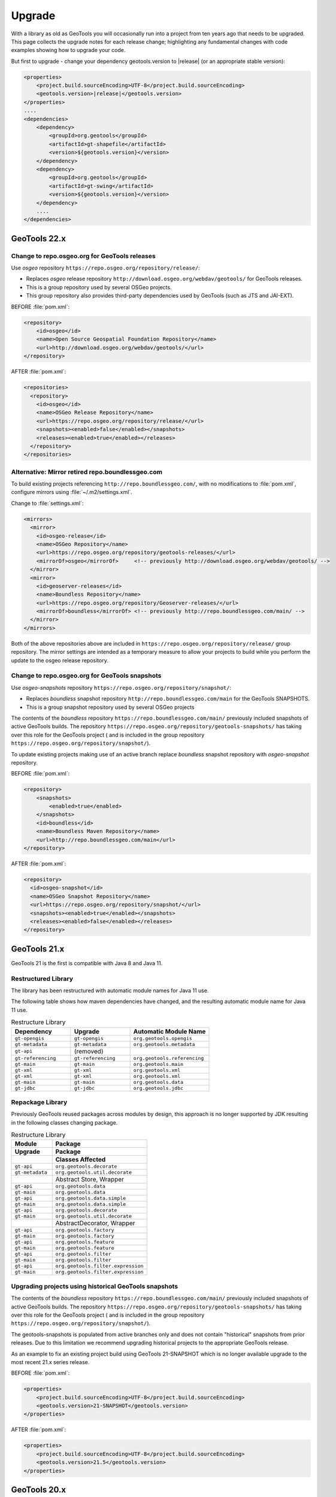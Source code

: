 Upgrade
=======

With a library as old as GeoTools you will occasionally run into a project from ten years ago that
needs to be upgraded. This page collects the upgrade notes for each release change; highlighting any
fundamental changes with code examples showing how to upgrade your code.

But first to upgrade - change your dependency geotools.version to |release| (or an appropriate stable version):

.. code-block:: xml

    <properties>
        <project.build.sourceEncoding>UTF-8</project.build.sourceEncoding>
        <geotools.version>|release|</geotools.version>
    </properties>
    ....
    <dependencies>
        <dependency>
            <groupId>org.geotools</groupId>
            <artifactId>gt-shapefile</artifactId>
            <version>${geotools.version}</version>
        </dependency>
        <dependency>
            <groupId>org.geotools</groupId>
            <artifactId>gt-swing</artifactId>
            <version>${geotools.version}</version>
        </dependency>
        ....
    </dependencies>

GeoTools 22.x
-------------

Change to repo.osgeo.org for GeoTools releases
^^^^^^^^^^^^^^^^^^^^^^^^^^^^^^^^^^^^^^^^^^^^^^

Use *osgeo* repository ``https://repo.osgeo.org/repository/release/``:

* Replaces *osgeo* release repository ``http://download.osgeo.org/webdav/geotools/`` for GeoTools releases.
* This is a group repository used by several OSGeo projects.
* This group repository also provides third-party dependencies used by GeoTools (such as JTS and JAI-EXT).

BEFORE :file:`pom.xml`:

.. code-block:: xml

   <repository>
       <id>osgeo</id>
       <name>Open Source Geospatial Foundation Repository</name>
       <url>http://download.osgeo.org/webdav/geotools/</url>
   </repository>
   
AFTER :file:`pom.xml`:

.. code-block:: xml

   <repositories>
     <repository>
       <id>osgeo</id>
       <name>OSGeo Release Repository</name>
       <url>https://repo.osgeo.org/repository/release/</url>
       <snapshots><enabled>false</enabled></snapshots>
       <releases><enabled>true</enabled></releases>
     </repository>
   </repositories>

Alternative: Mirror retired repo.boundlessgeo.com
^^^^^^^^^^^^^^^^^^^^^^^^^^^^^^^^^^^^^^^^^^^^^^^^^

To build existing projects referencing ``http://repo.boundlessgeo.com/``, with no modifications to :file:`pom.xml`, configure mirrors using :file:`~/.m2/settings.xml`.

Change to :file:`settings.xml`:

.. code-block:: xml

   <mirrors>
     <mirror>
       <id>osgeo-release</id>
       <name>OSGeo Repository</name>
       <url>https://repo.osgeo.org/repository/geotools-releases/</url>
       <mirrorOf>osgeo</mirrorOf>     <!-- previously http://download.osgeo.org/webdav/geotools/ -->
     </mirror>
     <mirror>
       <id>geoserver-releases</id>
       <name>Boundless Repository</name>
       <url>https://repo.osgeo.org/repository/Geoserver-releases/</url>
       <mirrorOf>boundless</mirrorOf> <!-- previously http://repo.boundlessgeo.com/main/ -->
     </mirror>
   </mirrors>

Both of the above repositories above are included in ``https://repo.osgeo.org/repository/release/`` group repository. The mirror settings are intended as a temporary measure to allow your projects to build while you perform the update to the osgeo release repository.

Change to repo.osgeo.org for GeoTools snapshots
^^^^^^^^^^^^^^^^^^^^^^^^^^^^^^^^^^^^^^^^^^^^^^^

Use *osgeo-snapshots* repository ``https://repo.osgeo.org/repository/snapshot/``:

* Replaces *boundless* snapshot repository ``http://repo.boundlessgeo.com/main`` for the GeoTools SNAPSHOTS.
* This is a group snapshot repository used by several OSGeo projects

The contents of the *boundless* repository ``https://repo.boundlessgeo.com/main/`` previously included snapshots of active GeoTools builds. The repository ``https://repo.osgeo.org/repository/geotools-snapshots/`` has taking over this role for the GeoTools project ( and is included in the group repository ``https://repo.osgeo.org/repository/snapshot/``).

To update existing projects making use of an active branch replace *boundless* snapshot repository with *osgeo-snapshot* repository.

BEFORE :file:`pom.xml`:

.. code-block:: xml

   <repository>
       <snapshots>
           <enabled>true</enabled>
       </snapshots>
       <id>boundless</id>
       <name>Boundless Maven Repository</name>
       <url>http://repo.boundlessgeo.com/main</url>
   </repository>

AFTER :file:`pom.xml`:

.. code-block:: xml

   <repository>
     <id>osgeo-snapshot</id>
     <name>OSGeo Snapshot Repository</name>
     <url>https://repo.osgeo.org/repository/snapshot/</url>
     <snapshots><enabled>true</enabled></snapshots>
     <releases><enabled>false</enabled></releases>
   </repository>

GeoTools 21.x
-------------

GeoTools 21 is the first is compatible with Java 8 and Java 11.

Restructured Library
^^^^^^^^^^^^^^^^^^^^

The library has been restructured with automatic module names for Java 11 use.

The following table shows how maven dependencies have changed, and the resulting automatic module name for Java 11 use.

.. list-table:: Restructure Library
   :widths: 30, 30, 40
   :header-rows: 1
   
   * - Dependency
     - Upgrade
     - Automatic Module Name
   * - ``gt-opengis``
     - ``gt-opengis``
     - ``org.geotools.opengis``
   * - ``gt-metadata``
     - ``gt-metadata``
     - ``org.geotools.metadata``
   * - ``gt-api``
     - (removed)
     - 
   * - ``gt-referencing``
     - ``gt-referencing``
     - ``org.geotools.referencing``
   * - ``gt-main``
     - ``gt-main``
     - ``org.geotools.main``
   * - ``gt-xml``
     - ``gt-xml``
     - ``org.geotools.xml``
   * - ``gt-xml``
     - ``gt-xml``
     - ``org.geotools.xml``
   * - ``gt-main``
     - ``gt-main``
     - ``org.geotools.data``
   * - ``gt-jdbc``
     - ``gt-jdbc``
     - ``org.geotools.jdbc``

Repackage Library
^^^^^^^^^^^^^^^^^

Previously GeoTools reused packages across modules by design, this approach is no longer supported by JDK resulting in the following classes changing package.

.. list-table:: Restructure Library
   :widths: 30, 70
   :header-rows: 3
   
   * - Module
     - Package
   * - Upgrade
     - Package
   * - 
     - Classes Affected
   * - ``gt-api``
     - ``org.geotools.decorate``
   * - ``gt-metadata``
     - ``org.geotools.util.decorate``
   * - 
     - Abstract Store, Wrapper
   * - ``gt-api``
     - ``org.geotools.data``
   * - ``gt-main``
     - ``org.geotools.data``
   * - ``gt-api``
     - ``org.geotools.data.simple``
   * - ``gt-main``
     - ``org.geotools.data.simple``
   * - ``gt-api``
     - ``org.geotools.decorate``
   * - ``gt-main``
     - ``org.geotools.util.decorate``
   * - 
     - AbstractDecorator, Wrapper
   * - ``gt-api``
     - ``org.geotools.factory``
   * - ``gt-main``
     - ``org.geotools.factory``
   * - ``gt-api``
     - ``org.geotools.feature``
   * - ``gt-main``
     - ``org.geotools.feature``
   * - ``gt-api``
     - ``org.geotools.filter``
   * - ``gt-main``
     - ``org.geotools.filter``
   * - ``gt-api``
     - ``org.geotools.filter.expression``
   * - ``gt-main``
     - ``org.geotools.filter.expression``

Upgrading projects using historical GeoTools snapshots
^^^^^^^^^^^^^^^^^^^^^^^^^^^^^^^^^^^^^^^^^^^^^^^^^^^^^^

The contents of the *boundless* repository ``https://repo.boundlessgeo.com/main/`` previously included snapshots of active GeoTools builds. The repository ``https://repo.osgeo.org/repository/geotools-snapshots/`` has taking over this role for the GeoTools project ( and is included in the group repository ``https://repo.osgeo.org/repository/snapshot/``).

The geotools-snapshots is populated from active branches only and does not contain "historical" snapshots from prior releases.  Due to this limitation we recommend upgrading historical projects to the appropriate GeoTools release.

As an example to fix an existing project build using GeoTools 21-SNAPSHOT which is no longer available upgrade to the most recent 21.x series release.

BEFORE :file:`pom.xml`:

.. code-block:: xml

   <properties>
       <project.build.sourceEncoding>UTF-8</project.build.sourceEncoding>
       <geotools.version>21-SNAPSHOT</geotools.version>
   </properties>
   
AFTER :file:`pom.xml`:

.. code-block:: xml

   <properties>
       <project.build.sourceEncoding>UTF-8</project.build.sourceEncoding>
       <geotools.version>21.5</geotools.version>
   </properties>

GeoTools 20.x
-------------

GeoTools 20 requires Java 8.

Upgrade to JTS-1.16
^^^^^^^^^^^^^^^^^^^

The transitive dependency will correctly bring in the required jars::

     <dependency>
        <groupId>org.locationtech.jts</groupId>
        <artifactId>jts-core</artifactId>
        <version>${jts.version}</version>
     </dependency>

**Package change to org.locationtech.jts**

This release changes the package names from ``com.vividsolutions.jts`` to ``org.locationtech.jts``. To update your own code follow the `JTS Upgrade Guide <https://github.com/locationtech/jts/blob/master/MIGRATION.md>`__ instructions.

Using the command line to update your own ``pom.xml`` files::

   git grep -l com.vividsolutions | grep pom.xml | xargs sed -i "s/com.vividsolutions/org.locationtech.jts/g"
   
And codebase::

   git grep -l com.vividsolutions | xargs sed -i "s/com.vividsolutions/org.locationtech/"

**Use of copy rather than clone**

If you are in the habit of using ``clone`` to duplicate JTS objects (such as Geometry and Coordinate) you will find the ``clone`` method has been deprecated, and a ``copy`` method introduced to explicitly perform a deep copy::
    
    Geometry duplicate = geom.copy();

Migrate to JSR-363 Units
^^^^^^^^^^^^^^^^^^^^^^^^

This releases upgrades from the unofficial JSR-275 units library to the official JSR-363 units API.

Maven transitive dependency will correctly bring in the required jars::
   
    <dependency>
       <groupId>systems.uom</groupId>
       <artifactId>systems-common-java8</artifactId>
       <version>0.7.2</version>
    </dependency>

Package names have changed, resulting in some common search and replaces when upgrading:
  
* Search ``javax.measure.unit.Unit`` replace ``javax.measure.Unit``
* Search ``ConversionException`` replace  ``IncommensurableException``
  
  This is a checked exception, in areas of the GeoTools library where this was found we now return an ``IllegalArgument`` exception.
  
* Search ``converter == UnitConverter.IDENTITY`` replace ``converter.isIdentity()``
* Search ``javax.measure.unit.NonSI`` replace ``import si.uom.NonSI``
* Search ``javax.measure.unit.SI`` replace ``import si.uom.SI``
* Search ``SI.METER`` replace ``SI.METRE``
* Search ``javax.measure.converter.UnitConverter`` replace ``javax.measure.UnitConverter``
* Search ``javax.measure.unit.UnitFormat`` replace ``import javax.measure.format.UnitFormat``
* Search ``Unit.ONE`` replace ``AbstractUnit.ONE``
* Search ``Dimensionless.UNIT`` replace ``AbstractUnit.ONE``
* Search ``Unit.valueOf(unitString)`` replace ``Units.parseUnit(unitString)``
  
**Getting Unit instances**

If you know the unit to use at compile time, use one of the Unit instances defined as static variables in ``org.geotools.measure.Units``, ``si.uom.SI``, ``si.uom.NonSI`` or ``systems.uom.common.USCustomary``.

If you need to define new Units at runtime, it is important to immediately try to convert the new unit to one of the existing instances using ``Units.autocorrect`` method. Autocorrect applies some tolerance to locate an equivalent Unit. Skipping autocorrect will produce unexpected results and errors due to small differences in units definition.

.. code-block:: java

   // the result should be NonSI.DEGREE_ANGLE:
   Unit<?> deg = Units.autoCorrect(SI.RADIAN.multiply(0.0174532925199433));
   Unit<?> halfMetre = SI.METRE.divide(2);

.. code-block:: java

   // the result should be SI.METRE
   Unit<?> unit = Units.autocorrect(halfMetre.multiply(4).divide(2));
   
.. code-block:: java
   
   public <T extends Quantity<T>> Unit<T> deriveUnit(Unit<T>  baseUnit, double factor) {
      return Units.autocorrect(baseUnit.multiply(factor);)
   }

**Use a specific Quantity whenever possible**

This allows for type-safety checks at compile time:

.. code-block:: java

   Unit<Length> halfMetre = SI.METRE.divide(2);
   Unit<Length> stupidUnit = Units.autocorrect(halfMetre.multiply(4).divide(2));
     
**Formatting units**

Use ``org.geotools.measure.Units.toName(unit)`` to get the unit name (or unit label if name is not defined).

.. code-block:: java

   Unit<?> unit = ...
   System.out.println(Units.toName(unit)):

Use ``org.geotools.measure.Units.getDefaultFormat().format()`` to get the unit label (ignoring the name).

.. code-block:: java

   // prints "Litre"
   System.out.println(Units.toName(SI.LITRE))
   // prints "l"
   System.out.println(Units.getDefaultFormat().format(SI.LITRE))

.. code-block:: java

   // Most units don't define a name, so it does not make a difference
   // prints "m"
   System.out.println(Units.toName(SI.METRE))
   // prints "m"
   System.out.println(Units.getDefaultFormat().format(SI.METRE))
  
**Converting units**

If the unit ``Quantity`` type is known, use the type-safe ``getConverterTo()`` method:

.. code-block:: java

   Unit<Angle> unit = ...
   UnitConverter converter = unit.getConverterTo(SI.RADIAN);
   double convertedQuantity = converter.convert(3.1415);

If the ``Quantity`` type is undefined, use the convenience method ``org.geotools.measure.Units.getConverterToAny()``. Note that this method throws an ``IllegalArgumentException`` if units can't be converted:

.. code-block:: java

   Unit<?> unit = ...
   UnitConverter converter = Units.getConverterToAny(unit, SI.RADIAN);
   double convertedQuantity = converter.convert(3.1415);

**Using units**

If previously you made use of the Units in your code, to help with unit
conversion or simply to keep the units straight. You might have code like:

.. code-block:: java 

  Measure<Double, Length> dist = Measure.valueOf(distance, SI.METER);
  System.out.println(dist.doubleValue(SI.KILOMETER) + " Km");
  System.out.println(dist.doubleValue(NonSI.MILE) + " miles");

You will find it no longer compiles. It should be converted to use the ``Quantity`` classes.

.. code-block:: java

    import javax.measure.Quantity;
    import javax.measure.quantity.Length;
    import si.uom.SI;
    import systems.uom.common.USCustomary;

    import tec.uom.se.quantity.Quantities;
    import tec.uom.se.unit.MetricPrefix;

    Quantity<Length> dist = Quantities.getQuantity(distance, SI.METRE);
    System.out.println(dist.to(MetricPrefix.KILO(SI.METRE)).getValue() + " Km");
    System.out.println(dist.to(USCustomary.MILE) + " miles");

GeoTools 19.x
-------------

GeoTools is built and tested with Java 8 at this time, to use this library in a Java 9 or Java 10 environment additional JVM runtime arguments are required::

    --add-modules=java.xml.bind --add-modules=java.activation -XX:+IgnoreUnrecognizedVMOptions

These settings turn on several JRE modules that have been disabled by default in Java 9 onward.

GeoTools 15.x
-------------

GeoTools 15.x requires Java 8::

    <build>
        <plugins>
            <plugin>
                <inherited>true</inherited>
                <groupId>org.apache.maven.plugins</groupId>
                <artifactId>maven-compiler-plugin</artifactId>
                <configuration>
                    <source>1.8</source>
                    <target>1.8</target>
                </configuration>
            </plugin>
        </plugins>
    </build>

GeoTools 14.x
-------------
From 14.x version, the `JAI-EXT Project <https://github.com/geosolutions-it/jai-ext>`_ has been integrated in GeoTools. This project provides a high scalable Java API for image processing with support for ``NoData`` and ``ROI``. 
This integration provides also the removal of the following classes, since they are now inside JAI-EXT:

* ``ColorIndexer`` from *gt-coverage* module;
* ``GTCrop`` from *gt-coverage* module;
* ``GenericPiecewise`` from *gt-render* module;
* ``RasterClassifier`` from *gt-render* module;
* ``ArtifactsFilter`` from *gt-imagemosaic* module.

Users may now decide to choose between JAI and JAI-EXT operations by simply using the ``JAIExt`` class containing utility methods for handling JAI/JAI-EXT registration.

A more detailed tutorial on how to use JAI-EXT may be found at the following :ref:`JAI-EXT Tutorial Page<jaiext>`.

``TextSymbolizer`` provides direct access to the device independent Font list, removing deprecated array access methods. This change restores SLD 1.0 multi-lingual behavior allowing several face/size combinations to be used during labeling.

BEFORE::

  textSymbolizer.addFont(font);
  Font[] array = textSymbolizer.getFonts();
  for(int i=0; i<array.length; i++){
      Font f = textSymbolizer.getFonts()[i];
      ...
   }
  
AFTER::
 
  textSymbolizer.fonts().add(font);
  for(Font f : textSymbolizer.fonts()){
     ...
  }

``Transaction`` is now ``Closable`` for use with try-with-resource syntax::

   try (Transaction t = new DefaultTransaction()){
        store.setTransaction( t );
        store.addFeatures( newFeatures );
        t.commit();
   }

``ShapefileDataStore`` representing shapefiles without any data, now return empty bounds on ``getBounds()`` instead of the bounds inside the shapefile header (mostly [0:0,0:0]). So ``bounds.isEmpty()`` and ``bounds.isNull()`` will return true for empty shapefiles.

GeoTools 13.0
-------------
As of GeoTools 13.0, the ``CoverageViewType`` classes have been removed. The ``AbstractDataStore`` class is also now deprecated. Extensive work has been done to bring in ``ContentDataStore`` as its replacement.

There is a `ContentDataStore Tutorial <http://docs.geotools.org/latest/userguide/tutorial/datastore/index.html>`_ to help with migration from ``AbstractDataStore``.

Many readers and iterators are now ``Closable`` for use with try-with-resource syntax::

   try( SimpleFeatureIterator features = source.getFeatures( filter ) ){
       while( features.hasNext() ){
          SimpleFeature feature = features.next();
          ...
       }
   }

GeoTools 12.0
-------------
GeoTools now requires `Java 7 <http://docs.geotools.org/latest/userguide/build/install/jdk.html>`_ and this is the first release tested with OpenJDK! Please ensure you are using JDK 1.7 or newer for GeoTools 12. Both Oracle Java 7 and OpenJDK 7 are supported, tested, release targets.

Filter interfaces have been simplified. The GeoTools interfaces have been deprecated since GeoTools 2.3, and finally they have been removed. All filter interfaces now use the GeoAPI Filter.

GeoTools 11.0
-------------
Only new features were added in GeoTools 11.0.

GeoTools 10.0
-------------

.. sidebar:: Wiki

   * `GeoTools 10.0 <https://github.com/geotools/geotools/wiki/10.x>`_

   For background details on any API changes review the change proposals above.

GeoTools 10 add significant improvements in the coverage reading API.
For those migrating the first visible benefit is that referring to a generic grid coverage reader does not require anymore to use ``AbstractGridCoverage2DReader`` (an abstract class) but to the new ``GridCoverage2DReader`` interface. The old usage is still supported though, as most readers are still extending the same base class, but the usage of the interface allows for reader wrappers.

BEFORE::

  AbstractGridCoverage2DReader reader = format.getReader(source);
  
AFTER::
 
  GridCoverage2DReader reader = format.getReader(source);

GeoTools 9.0
------------

.. sidebar:: Wiki

   * `GeoTools 9.0 <https://github.com/geotools/geotools/wiki/9.x>`_

   For background details on any API changes review the change proposals above.

GeoTools 9 has resolved a long standing conflict between ``FeatureCollection`` acting as a "result" set capable of
streaming large data sets vs. acting as a familiar Java Collection. The Java 5 "for each" syntax prevents
the safe use of Iterator (as we cannot ensure it will be closed). As a result ``FeatureCollection`` no longer
can extend java Collection and is acting as a pure "result set" with streaming access provided by ``FeatureIterator``.

ReferencedEnvelope and CRS
^^^^^^^^^^^^^^^^^^^^^^^^^^

``ReferencedEnvelope`` has in the past only supported 2D extents, we have introduced the subclass ``ReferencedEnvelope3D``
to support ``CoordinateReferenceSystems`` with three dimensions.

There is now a new factory method to safely construct the appropriate implementation for a provided ``CoordinateReferenceSystem``
as shown below.

BEFORE::

  ReferencedEnvelope bbox = new ReferencedEnvelope( crs );
  ReferencedEnvelope copy = new ReferencedEnvelope( bbox );
  
AFTER::
  
  ReferencedEnvelope bbox = ReferencedEnvelope.create( crs );
  ReferencedEnvelope copy = ReferencedEnvelope.create( bbox );

This represents an *incompatible API change*, existing code using ``new ReferencedEnvelope`` may now throw
a ``RuntimeException`` when supplied with an incompatible ``CoordinateReferenceSystem``.

FeatureCollection Add
^^^^^^^^^^^^^^^^^^^^^

With the ``FeatureCollection.add`` method being removed, you will need to use an explicit instance that supports
adding content.

BEFORE::

    SimpleFeatureCollection features = FeatureCollections.newCollection();

    for( SimpleFeature feature : list ){
       features.add( feature );
    }

AFTER::

    DefaultFeatureCollection features = new DefaultFeatureCollection();
    for( SimpleFeature feature : list ){
       features.add( feature );
    }

ALTERNATE (will throw exception if ``FeatureCollection`` does not implement
``java.util.Collection``)::

    Collection<SimpleFeature> collection = DataUtilities.collectionCast( featureCollection );
    collection.addAll( list );

ALTERNATE DETAIL::

    SimpleFeatureCollection features = FeatureCollections.newCollection();
    if( features instanceof Collection ){
        Collection<SimpleFeature> collection = (Collection) features;
        collection.addAll( list );
    }
    else {
        throw new IllegalStateException("FeatureCollections configured with immutbale implementation");
    }
    
SPECIFIC::

    ListFeatureCollection features = new ListFeatureCollection( schema, list );

FeatureCollection Iterator
^^^^^^^^^^^^^^^^^^^^^^^^^^

The deprecated ``FeatureCollection.iterator()`` method is no longer available, please use ``FeatureCollection.features()``
as shown below.

BEFORE::

  Iterator i=featureCollection.iterator();
  try {
      while( i.hasNext(); ){
         SimpleFeature feature = i.next();
         ...
      }
  }
  finally {
      featureCollection.close( i );
  }


AFTER::

    FeatureIterator i=featureCollection.features();
    try {
         while( i.hasNext(); ){
             SimpleFeature feature = i.next();
             ...
         }
    }
    finally {
         i.close();
    }

JAVA7::

    try ( FeatureIterator i=featureCollection.features()){
        while( i.hasNext() ){
             SimpleFeature feature = i.next();
             ...
        }
    }

How to Close an Iterator
^^^^^^^^^^^^^^^^^^^^^^^^

We have made ``FeatureIterator`` implement ``Closable`` (for Java 7 try-with-resource compatibility). This
also provides an excellent replacement for
``FeatureCollection.close(Iterator)``.

If you are using any wrapping ``Iterators`` that still require the ability to ``close()``
please consider the following approach.

BEFORE::

    Iterator iterator = collection.iterator();
    try {
       ...
    } finally {
        if (collection instanceof SimpleFeatureCollection) {
            ((SimpleFeatureCollection) collection).close(iterator);
        }
    }

QUICK::

    Iterator iterator = collection.iterator();
    try {
       ...
    } finally {
        DataUtilities.close( iterator );
    }

DETAIL::

    Iterator iterator = collection.iterator();
    try {
       ...
    } finally {
        if (iterator instanceof Closeable) {
            try {
               ((Closeable)iterator).close();
            }
            catch( IOException e){
                Logger log = Logger.getLogger( collection.getClass().getPackage().toString() );
                log.log(Level.FINE, e.getMessage(), e );
            }
        }
    }

JAVA7 using try-with-resource syntax for ``Iterator`` that implements ``Closeable``::

    try ( Iterator i=collection.features()){
        while( i.hasNext() ){
             Object object = i.next();
             ...
        }
    }
    

GeoTools 8.0
------------

.. sidebar:: Wiki

   * `GeoTools 8.0 <https://github.com/geotools/geotools/wiki/8.x>`_

   You are encouraged to review the change proposals for GeoTools 8.0 for background information
   on the following changes.

The changes moving from GeoTools 2.7 to GeoTools 8.0 have a great emphasis on usability and
documentation. Because of the focus on ease of use; many of the changes here are marked "Optional"
this indicates that your code will not break; but you have a chance to clean it up and make
your code more readable.

Style
^^^^^

Some of the ``gt-opengis`` style methods that have been deprecated for a while are now removed.

* ``Mark.getRotation()`` / ``Mark.setRotation( Expression )``
* ``Mark.getSize()`` / ``Mark.setSize( Expression )``

These are handled in a similar manner:

* BEFORE::

      for( GraphicalSymbol symbol : graphic.graphicalSymbols() ){
          if( symbol instanceof Mark ){
               Mark mark = (Mark) symbol;
               mark.setSize( ff.literal( 8 ) );
          }
      }

* AFTER::

      graphic.setSize( ff.literal( 8 ) );

Filter
^^^^^^

The filter system was upgrade to match Filter 2.0 resulting in a few additions. This mostly
effects people writing their own functions (as now we need to know about parameter types).

FeatureId
''''''''''

* BEFORE::

    FilterFactory2 ff = CommonFactoryFinder.getFilterFactory2(null);
    Filter filter;

    Set<FeatureId> selected = new HashSet<FeatureId>();
    selected.add(ff.featureId("CITY.98734597823459687235"));
    selected.add(ff.featureId("CITY.98734592345235823474"));

    filter = ff.id(selected);

* AFTER

  .. literalinclude:: /../src/main/java/org/geotools/opengis/FilterExamples.java
     :language: java
     :start-after: // id start
     :end-before: // id end

Function
''''''''

We have extended ``gt-opengis`` ``Function`` to make the ``FunctionName`` description (especially
argument names) more available.

* To update your code::

    class SplitFunction implements Function {
        public static FunctionName NAME = new FunctionNameImpl( "split", "geometry", "line" );
        ...
        FunctionName getFunctionName(){
            return NAME;
        }
        ...
    }

If you are extending abstract function expression base class; it provides a default implementation
of ``getFunctionName()`` allowing your code to compile.

FunctionExpression
''''''''''''''''''

In a related matter ``gt-main`` no longer provides access to the deprecated ``FunctionExpression``
interface (it has returned an empty set for several releases now):

* BEFORE::

        Set<String> proposals = new TreeSet<String>();
        Set<Function> oldFunctions = FunctionFinder. CommonFactoryFinder.getFunctionExpressions(null);
        for( Function function : oldFunctions ) {
            proposals.add(function.getName().toLowerCase());
        }

* AFTER::

        Set<String> proposals = new TreeSet<String>();

        FunctionFinder functionFinder = new FunctionFinder(null);
        for( FunctionName function : functionFinder.getAllFunctionDescriptions() ){
            proposals.add(function.getName().toLowerCase());
        }

Direct Position and Envelope
^^^^^^^^^^^^^^^^^^^^^^^^^^^^

Deprecated methods in ``gt-opengis`` and ``gt-referencing`` have now been removed.

=========================================== ==================================== ===================================
Deprecated method in 2.7                    Replacement in 8.0                   Notes
=========================================== ==================================== ===================================
``DirectPosition.getCoordinates()``         ``DirectPosition.getCoordinate()``   For consistency with ISO 19107
``Envelope.getCenter()``                    ``Envelope.getMedian()``             For consistency with ISO 19107
``Envelope.getLength()``                    ``Envelope.getSpan()``               For consistency with ISO 19107
``Precision.getMaximumSignificantDigits()`` ``Precision.getScale()}}``           Remove duplication
``PointArray.length()``                     ``List.size()``                      ``PointArray`` instance can be used
``PointArray.position()``                   ``this``                             ``PointArray`` instance can be used
``Position.getPosition()``                  ``Position.getDirectPosition()``     For consistency with ISO 19107
``Point.setPosition()``                     ``Point.setDirectPosition()``        For consistency with ISO 19107
=========================================== ==================================== ===================================

NumberRange
^^^^^^^^^^^

The ``gt-metadata`` ``NumberRange`` class is finally shedding some of its deprecated methods.

BEFORE::

      NumberRange before = new NumberRange( 0.0, 5.0 );

AFTER::

      NumberRange<Double> after1 = new NumberRange( Double.class, 0.0, 5.0 );
      NumberRange<Double> after2 = NumberRage.create( 0.0, 5.0 );

GeoTools 2.7
------------

.. sidebar:: Wiki

   * `GeoTools 2.7.0 <https://github.com/geotools/geotools/wiki/2.7.x>`_

   You are encouraged to review the change proposals for GeoTools 2.7.0 for background information
   on the following changes.

The changes from GeoTools 2.6 to GeoTools 2.7 focus on making your code more readable; you will
find a number of optional changes (such as using Query rather than ``DefaultQuery``) which will
simplify make your code easier to follow.


Query
^^^^^

The ``gt-api`` module has been updated to make ``Query`` a concrete class rather than an interface.

BEFORE::

        Query query = new DefaultQuery( typeName, filter );

AFTER::

        Query query = new Query( typeName, filter );

Tips:

* You can perform a search and replace to change ``DefaultQuery`` to ``Query`` on your code base
* If you have your own implementation of ``Query`` your code is now broken; after many years we have
  never seen an implementation of ``Query`` in the wild. You should be able to fix by extending rather
  then implementing ``Query``.
* ``DefaultQuery`` still exists but all of the implementation code has now been "pulled up" into
  ``Query`` and ``DefaultQuery`` marked as deprecated.
* In a similar fashion ``FeatureLock`` can now be directly constructed rather than use a ``Factory``.

SimpleFeatureCollection
^^^^^^^^^^^^^^^^^^^^^^^

We have vastly cut down the use of Java generics for casual users of the GeoTools library. The
primary example of this is the introduction of ``SimpleFeatureCollection`` (which saves you
typing in ``FeatureCollection<SimpleFeatureType,SimpleFeature>`` each time).

* BEFORE::

    FeatureSource<SimpleFeatureType,SimpleFeature> source =
            (FeatureSource<SimpleFeatureType,SimpleFeature>) dataStore.getFeatureSource( typeName );
    Query query = new DefaultQuery( typeName, filter );
    FeatureCollection<SimpleFeatureType,SimpleFeature> featureCollection = source.getFeatures( query );

* AFTER::

    SimpleFeatureSource source = dataStore.getFeatureSource( typeName );
    Query query = new Query( typeName, filter );
    SimpleFeatureCollection featureCollection = source.getFeatures( query );

Tips:

* You can do a search and replace on this one; but you need to be very careful with any
  implementations you have that accept a ``FeatureCollection<SimpleFeatureType,SimpleFeature>``
  as a method parameter!

* Be careful if you have your own ``FeatureStore`` implementation; a search and replace will change
  several of your methods so they no longer "override" the default implementation provided by
  ``AbstractFeatureStore``.::

       @Override // this would fail; you do use Override right?
       public Set addFeatures( SimpleFeatureCollection features ){
          ... your implementation goes here ...

  To fix this code you will need to "undo" your search and replace for this method parameter::

       @Override
       public Set addFeatures( FeatureCollection<SimpleFeatureType,SimpleFeature> features ){
          ... your implementation goes here ...

  Note: If you use the ``@Override`` annotation in your code you will get a proper error; since your
  new method would no longer override anything.

SimpleFeatureSource
^^^^^^^^^^^^^^^^^^^

The ``gt-api`` module now defines ``SimpleFeatuyreSource`` (to save you a bit of typing). In addition
the ``DataStore`` interface now returns a ``SimpleFeatureSource``; so if you want you optionally
can update your code for readability.

* BEFORE::

    FeatureSource<SimpleFeatureType,SimpleFeature> source =
           (FeatureSource<SimpleFeatureType,SimpleFeature>) dataStore.getFeatureSource( typeName );

* AFTER::

    SimpleFeatureSource source =  dataStore.getFeatureSource( typeName );

Tips:
* you can do this with a search and replace
* Be a bit careful when you have one of your own methods that is expecting a ``FeatureSource``

SimpleFeatureStore
^^^^^^^^^^^^^^^^^^
In a similar fashion returns a ``SimpleFeatureCollection``; it also has a couple of its own tricks:

* BEFORE::

    FeatureSource<SimpleFeatureType,SimpleFeature> source =
        (FeatureSource<SimpleFeatureType,SimpleFeature>) dataStore.getFeatureSource( typeName );
    if( source instanceof FeatureStore){
       // read write access
       FeatureStore<SimpleFeatureType,SimpleFeature> store =
            (FeatureStore<SimpleFeatureType,SimpleFeature>) source;
       store.addFeatures( newFeatures );
       ...

* AFTER::

    SimpleFeatureSource source =  dataStore.getFeatureSource( typeName );
    if( source instanceof SimpleFeatureStore){
       // read write access
       SimpleFeatureStore store = (SimpleFeatureStore) source;
       store.addFeatures( newFeatures );
       ...

SimpleFeatureLocking
^^^^^^^^^^^^^^^^^^^^

You can also explicitly use ``SimpleFeatureLocking`` if you want read/write/lock access to simple
feature content. Much like ``Query`` it has been made a concrete class.

``FeatureStore`` ``modifyFeatures`` by ``Name``
^^^^^^^^^^^^^^^^^^^^^^^^^^^^^^^^^^^^^^^^^^^^^^^

The ``FeatureStore`` method ``modifyFeatures`` now allows you to modify features by name.

* BEFORE::

    FeatureSource<SimpleFeatureType,SimpleFeature> source =
        (FeatureSource<SimpleFeatureType,SimpleFeature>) dataStore.getFeatureSource( typeName );
    if( source instanceof FeatureStore){
       // read write access
       FeatureStore<SimpleFeatureType,SimpleFeature> store =
            (FeatureStore<SimpleFeatureType,SimpleFeature>) source;

       SimpleFeatureType schema = store.getSchema();
       AttributeDescriptor attribute = schema.getDescriptor( attributeName );
       store.modifyFeatures( attribute, attributeValue, filter );

* AFTER::

    SimpleFeatureSource source =  dataStore.getFeatureSource( typeName );
    if( source instanceof SimpleFeatureStore){
       // read write access
       SimpleFeatureStore store = (SimpleFeatureStore) source;
       store.modifyFeatures( attributeName, attributeValue, filter );
       ...

Tips:

* Generic ``FeatureSource`` allows ``modifyFeatures(Name, Value, filter)``

CoverageProcessor
^^^^^^^^^^^^^^^^^

The ``DefaultProcessor`` and ``AbstractProcessor`` classes have been merged into a single class called
``CoverageProcessor``.

* BEFORE::

    final DefaultProcessor processor= new DefaultProcessor(hints)

* AFTER::

    final CoverageProcessor processor= new CoverageProcessor(hints)

  Or better::

      final CoverageProcessor processor= CoverageProcessor.getInstace(hints);

Tips:

* Try to always use the static ``getDefaultInstance`` method in order to leverage on ``SoftReference`` caching

GeneralEnvelope
^^^^^^^^^^^^^^^

We have been removing old deprecated code from the ``GeneralEnvelope`` class.

=================================== ===================================================
Old Method                          New Method     
=================================== ===================================================
``double getCenter(dimension)``     ``DirectPosition getMedian()``
``double getCenter()``              ``double getMedian(dimension)``
``double getLength(dimension)``     ``double getSpan(dimension)``
``getLength(dimension, unit)``      ``double getSpan(dimension, unit)``
=================================== ===================================================

GeoTools 2.6
------------

.. sidebar:: Wiki

   * `GeoTools 2.6.0 <https://github.com/geotools/geotools/wiki/2.6.x>`_

   You are encouraged to review the change proposals for GeoTools 2.6.0 for background information
   on the following changes.

The GeoTools 2.6.0 release is incremental in nature with the main change being the introduction
of the ``JDBC-NG`` DataStores the idea of ``Query`` capabilities (so you can check what hints are
supported).

GridRange Removed
^^^^^^^^^^^^^^^^^

``GridRange`` implementations have been removed as the result of a change we are inheriting from GeoAPI
where a switch from ``GridRange`` to ``GridEnvelope`` has been made. ``GridRange`` comes from
Grid Coverages Implementation specification 1.0 (which is basically dead) while
``GridEnvelope`` comes from ISO 19123 which looks like the replacement.

There is a big difference between interfaces though:

* ``GridRange`` treats its own maximum grid coordinates as EXCLUSIVE (like Java2D classes
  ``Rectangle2D``, ``RenderedImage`` and ``Raster`` do); while
* ``GridEnvelope`` uses a different convention where maximum grid coordinates are INCLUSIVE.

This is shown in the code example below with the ``maxx`` variable.

As far as switching over to the new classes, the equivalence are as follows:

1. Replace ``GridRange2D`` with ``GridEnvelope2D``

   Notice that now ``GridEnvelope2D`` is a Java2D ``Rectangle`` and that it is also mutable!
2. Replace ``GeneralGridRange`` with ``GeneralGridEnvelope``

There are a few more caveats, which we are showing here below.

BEFORE:

1. Use ``getSpan`` where ``getLength`` was used
2. Be EXTREMELY careful with the conventions for the inclusion/exclusion of the maximum coordinates.
3. ``GridRange2D`` IS a ``Rectangle`` and is mutable now!

   BEFORE::

        import org.geotools.coverage.grid.GeneralGridRange;
        final Rectangle actualDim = new Rectangle(0, 0, hrWidth, hrHeight);
        final GeneralGridRange originalGridRange = new GeneralGridRange(actualDim);
        final int w = originalGridRange.getLength(0);
        final int maxx = originalGridRange.getUpper(0);

        ...
        import org.geotools.coverage.grid.GridRange2D;
        final Rectangle actualDim = new Rectangle(0, 0, hrWidth, hrHeight);
        final GridRange2D originalGridRange2D = new GridRange2D(actualDim);
        final int w = originalGridRange2D.getLength(0);
        final int maxx = originalGridRange2D.getUpper(0);
        final Rectangle rect = (Rectangle)originalGridRange2D.clone();
    {code}

   AFTER::

        import org.geotools.coverage.grid.GeneralGridEnvelope;
        final Rectangle actualDim = new Rectangle(0, 0, hrWidth, hrHeight);
        final GeneralGridEnvelope originalGridRange=new GeneralGridEnvelope (actualDim,2);
        final int w = originalGridRange.getSpan(0);
        final int maxx = originalGridRange.getHigh(0)+1;

        import org.geotools.coverage.grid.GridEnvelope2D;
        final Rectangle actualDim = new Rectangle(0, 0, hrWidth, hrHeight);
        final GridEnvelope2D originalGridRange2D = new GridEnvelope2D(actualDim);
        final int w = originalGridRange2D.getSpan(0);
        final int maxx = originalGridRange2D.getHigh(0)+1;
        final Rectangle rect = (Rectangle)originalGridRange2D.clone();

``OverviewPolicy`` ``Enum`` replace ``Hint`` use
^^^^^^^^^^^^^^^^^^^^^^^^^^^^^^^^^^^^^^^^^^^^^^^^

The hints to control overviews were deprecated and have now been removed.

The current deprecated values have been remove from the Hints class inside the Metadata module:

* ``VALUE_OVERVIEW_POLICY_QUALITY``
* ``IGNORE_COVERAGE_OVERVIEW``
* ``VALUE_OVERVIEW_POLICY_IGNORE``
* ``VALUE_OVERVIEW_POLICY_NEAREST``
* ``VALUE_OVERVIEW_POLICY_SPEED``

You should use the ``Enum`` that comes with the ``OverviewPolicy`` ``Enum``. Here below you will find a few examples:

* BEFORE::

        Hints hints = new Hints();
        hints.put(Hints.OVERVIEW_POLICY, Hints.VALUE_OVERVIEW_POLICY_SPEED);
        WorldImageReader wiReader = new WorldImageReader(file, hints);

* AFTER::

        Hints hints = new Hints();
        hints.put(Hints.OVERVIEW_POLICY, OverviewPolicy.SPEED);
        WorldImageReader wiReader = new WorldImageReader(file, hints);

Hints:

* Please, notice that the ``OverviewPolicy`` ``Enum`` provides a method to get the default policy for
  overviews. The method is ``getDefaultPolicy()``.

CoverageUtilities and FeatureUtilities
^^^^^^^^^^^^^^^^^^^^^^^^^^^^^^^^^^^^^^

Deprecated methods have been remove from coverage utilities classes;

We have removed deprecated methods from classes:

* ``CoverageUtilities.java``
* ``FeatureUtilities.java``

Existing code should change as follows:

* BEFORE::

    final FeatureCollection<SimpleFeatureType, SimpleFeature> fc=FeatureUtilities.wrapGridCoverageReader(reader)

* AFTER::

    final GeneralParameterValue[] params=...

    final FeatureCollection<SimpleFeatureType, SimpleFeature> fc=FeatureUtilities.wrapGridCoverageReader(reader,params)

Hints:

* This change allows us to store basic parameters to control how we will perform subsequent
  reads from this reader. The ``AbstractGridFormat`` ``READ_GRIDGEOMETRY2D`` parameter will be
  always overridden during a subsequent read.

Coverage Processing Classes
^^^^^^^^^^^^^^^^^^^^^^^^^^^

Deprecated methods have been remove from coverage processing classes:

* ``filteredSubsample(GridCoverage, int, int, float[], Interpolation, BorderExtender)`` has been removed

Here is what that looks like in code:

* BEFORE::

    public GridCoverage filteredSubsample(final GridCoverage   source,
                                          final int            scaleX,
                                          final int            scaleY,
                                          final float\[\]      qsFilter,
                                          final Interpolation  interpolation,
                                          final BorderExtender be) throws CoverageProcessingException {
         return filteredSubsample(source, scaleX, scaleY, qsFilter, interpolation);
    }

* AFTER::

    public GridCoverage filteredSubsample(final GridCoverage source,
                                          final int scaleX, final int scaleY,
                                          final float\[\] qsFilter,
                                          final Interpolation interpolation){
           // recolor(GridCoverage, Map\[\]) has been removed
           ...
    }

* BEFORE::

        recolor(final GridCoverage source, final Map[] colorMaps)

* AFTER::

        recolor(final GridCoverage source, final ColorMap[] colorMaps);
        // scale(GridCoverage, double, double, double, double, Interpolation, BorderExtender) has been removed

* BEFORE::

        scale(GridCoverage, double, double, double, double, Interpolation, BorderExtender)

* AFTER::

        scale(GridCoverage,double,double,double,double,Interpolation)
        // scale(GridCoverage, double, double, double, double, Interpolation, BorderExtender) has been removedBEFORE:

* BEFORE::

        scale(GridCoverage, double, double, double, double, Interpolation, BorderExtender)

* AFTER::

        scale(GridCoverage,double,double,double,double,Interpolation)

DefaultParameterDescriptor and Parameter
^^^^^^^^^^^^^^^^^^^^^^^^^^^^^^^^^^^^^^^^

Removed deprecated constructors from ``DefaultParameterDescriptor`` and ``Parameter`` classes.

* BEFORE::

    DefaultParameterDescriptor(Map<String,?>,defaultValue,minimum, maximum, unit, required)
    DefaultParameterDescriptor(Map<String,?>, defaultValue, minimum, maximum, required)
    DefaultParameterDescriptor(name, defaultValue, minimum, maximum)
    DefaultParameterDescriptor(name, defaultValue, minimum, maximum, unit)
    DefaultParameterDescriptor(name, remarks, defaultValue, required)
    DefaultParameterDescriptor(name, defaultValue)
    DefaultParameterDescriptor( name, valueClass, defaultValue)
    Parameter(name, value)
    Parameter(name, value, unit)
    Parameter(name, value)

* AFTER::

    DefaultParameterDescriptor.create(...)
    Parameter.create(...)

GeoTools 2.5
------------

.. sidebar:: Wiki

   * `GeoTools 2.5.0 <https://github.com/geotools/geotools/wiki/2.5.x>`_

   You are encouraged to review the change proposals for GeoTools 2.5.0 for background information
   on the following changes.

The GeoTools 2.5.0 release is a major change to the GeoTools library due to the adoption of both
Java 5 and a new feature model.

FeatureCollction
^^^^^^^^^^^^^^^^

In transitioning your code to Java 5 please be careful not use use the *for each* loop construct.
We still need to call ``FeatureCollection.close( iterator)``.

Due to this restriction (of not using *for each* loop construct we have had to make ``FeatureCollection``
no longer ``Collection``.

* Example (GeoTools 2.5 code)::

    FeatureCollection<SimpleFeatureType,SimpleFeature> featureCollection = feaureSource.getFeatures();
    Iterator<SimpleFeature> iterator = featureCollection.iterator();
    try {
        while( iterator.hasNext() ){
           SimpleFeature feature = iterator.next();
           ...
        }
    }
    finally {
       featureCollection.close( iterator );
    }

* Example (GeoTools 2.7 code)

  We have removed the need for the use of generics to minimize typing::

    SimpleFeatureCollection featureCollection = feaureSource.getFeatures();
    SimpleFeatureIterator iterator = featureCollection.features();
    try {
        while( iterator.hasNext() ){
           SimpleFeature feature = iterator.next();
           ...
        }
    }
    finally {
       iterator.close();
    }

JTSFactory
^^^^^^^^^^

We are cutting down on "anonymous" ``FactoryFinder`` use; creating ``JTSFactory`` to allow the
entire GeoTools library to share a JTS ``GeometryFactory``.

* BEFORE (GeoTools 2.4 code)::

     GeometryFactory factory = new FactoryFinder().getGeometryFactory( null );

* AFTER (GeoTools 2.5 code)::

    GeometryFactory factory = JTSFactoryFinder.getGeometryFactory( null );

ProgressListener
^^^^^^^^^^^^^^^^

Transition to ``gt-opengis`` ``ProgressListener``.

* Before (GeoTools 2.2 Code)::

    progress.setDescription( message );

* After (GeoTools 2.4 Code)::

    progress.setTask( new SimpleInternationalString( message ) );

To upgrade:

1. Search: ``import org.geotools.util.ProgressListener``

   Replace: ``import org.opengis.util.ProgressListener``

2. Update::

     setTask( new SimpleInternationalString( message ) ); // was setDescription( message );

SimpleFeature
^^^^^^^^^^^^^

We have (finally) made the move to an improved feature model. Please take the opportunity
to change your existing code to use ``org.opengis.feature.simple.SimpleFeature``. The existing
GeoTools Feature interface is still in use; but it has been updated in
place to extend ``SimpleFeature``.

* Before (GeoTools 2.4 Code)::

        import org.geotools.feature.FeatureType;
        ...
        CoordinateReferenceSystem crs = CRS.decode("EPSG:4326");
        final AttributeType GEOM =
            AttributeTypeFactory.newAttributeType("Location",Point.class,true, null,null,crs );
        final AttributeType NAME =
            AttributeTypeFactory.newAttributeType("Name",String.class, true );

        final FeatureType FLAG =
            FeatureTypeFactory.newFeatureType(new AttributeType[] { GEOM, NAME },"Flag");

        Feature flag1 = FLAG.create( "flag.1", new Object[]{ point, "Here" } );

        AttributeType attributes[] = FLAG.getAttributeTypes();
        AttributeType location = FLAG.getAttribute("Location");
        String label = location.getName();
        Class binding = location.getType();
        Geometry geom = flag1.getDefaultGeometry();

* After (GeoTools 2.5 Code)::

        import org.opengis.feature.simple.SimpleFeatureType;
        ...
        SimpleFeatureTypeBuilder builder = new SimpleFeatureTypeBuilder();
        builder.setName( "Flag" );
        builder.setNamespaceURI( "http://localhost/" );
        builder.setCRS( "EPSG:4326" );
        builder.add( "Location", Point.class );
        builder.add( "Name", String.class );

        SimpleFeatureType FLAG = builder.buildFeatureType();

        SimpleFeature flag1 = SimpleFeatureBuilder.build( FLAG, new Object[]{ point, "Here"}, "flag.1" );

        List<AttributeDescriptor> attributes = FLAG.getAttributes();
        AttributeDescriptor location = FLAG.getAttribute("Location");
        String label = location.getLocationName();
        Class binding = location.getType().getBinding();
        Geometry geom = (Geometry) flag1.getDefaultGeometry();

Here are some steps to start you off updating your code:

1. Search Replace

   * Search: ``Feature`` replace with ``SimpleFeature``
   * Search: ``FeatureType`` replace with ``SimpleFeatureType``

2. Fix the imports

   * Control-Shift-O in Eclipse IDE
   * Add casts as required for ``getDefaultGeometry()``

3. ``FeatureType.create`` has been replaced with ``SimpleFeatureBuilder``

   There is a static method to make the transition easier::

      SimpleFeatureFeatureBuilder.build( schema, attributes, fid );

4. For more code examples please see:

   * :doc:`/library/main/feature`

AttributeDescriptor and AttributeType
^^^^^^^^^^^^^^^^^^^^^^^^^^^^^^^^^^^^^

The concept of an ``AttributeType`` has been split into two now (allowing you to reuse common types).

* BEFORE (GeoTools 2.4 Code)::

    import org.geotools.feature.AttributeType;
    ...
    GeometryAttributeType att =
              (GeometryAttributeType) AttributeTypeBuilder.newAttributeDescriptor(geomTypeName,
                                                                                  targetGeomType,
                                                                                  isNillable,
                                                                                  Integer.MAX_VALUE,
                                                                                  Collections.EMPTY_LIST,
                                                                                  crs );

* AFTER (GeoTools 2.5 Code)::

    import org.geotools.feature.AttributeTypeBuilder;
    import org.opengis.feature.type.AttributeDescriptor
    ...
    AttributeTypeBuilder build = new AttributeTypeBuilder();
    build.setName( geomTypeName );
    build.setBinding( targetGeomType );
    build.setNillable(true);
    build.setCRS(crs);
    GeometryType type = build.buildGeometryType();
    GeometryDescriptor attribute = build.buildDescriptor( geomTypeName, type );

Name
^^^^

In order to better support app-schema work we can no longer assume names are a simple String. The
``Name`` class has been introduced to make this easier and is available
throughout the library: example ``FeatureSource.getName()``.

* BEFORE  (GeoTools 2.4 Code)::

    DataStore ds = ...
    String []typeNames = ds.getTypeNames();
    SimpleFeatureType type = ds.getSchema(typeNames[0]);
    assert type.getTypeName() == typeNames[0];
    FeatureSource source = ds.getFeatureSource(type.getTypeName());

* AFTER  (GeoTools 2.5 Code)::

    import org.opengis.feature.type.Name;
    ...

    DataStore ds = ...
    List<Name> featureNames = ds.getNames();
    SimpleFeatureType type = ds.getSchema(featureNames.get(0));
    // type.getName() may or may not be equal to featureNames.get(0), assume not. If they're its just an implementation detail.
    FeatureSource source = ds.getFeatureSource(featureNames.get(0));

DataStore
^^^^^^^^^

Transition to use of Java 5 Generics with DataStore API.

.. tip

   We have removed the need to use Generics in GeoTools 2.7 allowing the use of
   ``SimpleFeatureSource``, ``SimpleFeatureCollection``, ``SimpleFeatureStore`` etc.

* BEFORE  (GeoTools 2.4 Code)::

    DataStore ds = ...
    FeatureSource source = ds.getSource(typeName);
    FeatureStore store = (FeatureStore)source;
    FeatureLocking locking = (FeatureLocking)source;

    FeatureCollection collection = source.getFeatures();
    FeatureIterator features = collection.features();
    while(features.hasNext){
      SimpleFeature feature = features.next();
    }

    Transaction transaction = Transaction.AUTO_COMMIT;
    FeatureReader reader = ds.getFeatureReader(new DefaultQuery(typeName), transaction);
    FeatureWriter writer = ds.getFeatureWriter(typeName, transaction);

* AFTER  (GeoTools 2.5 Code)::

    DataStore ds = ...
    FeatureSource<SimpleFeatureType,SimpleFeature> source = ds.getSource(typeName);
    FeatureStore<SimpleFeatureType,SimpleFeature> store = (FeatureStore<SimpleFeatureType,SimpleFeature>)source;
    FeatureLocking<SimpleFeatureType,SimpleFeature> locking = (FeatureLocking<SimpleFeatureType,SimpleFeature>)source;

    FeatureCollection<SimpleFeatureType,SimpleFeature> collection = source.getFeatures();
    FeatureIterator<SimpleFeatureType,SimpleFeature> features = collection.features();
    while(features.hasNext){
       SimpleFeature feature = features.next();
    }
    Transaction transaction = Transaction.AUTO_COMMIT;
    FeatureReader<SimpleFeatureType,SimpleFeature> reader = ds.getFeatureReader(new DefaultQuery(typeName), transaction);
    FeatureWriter<SimpleFeatureType,SimpleFeature> writer = ds.getFeatureWriter(typeName, transaction);

* AFTER (GeoTools 2.7 Code)::

    DataStore ds = ...
    SimpleFeatureSource<SimpleFeatureType,SimpleFeature> source = ds.getSource(typeName);
    SimpleFeatureStore store = (SimpleFeatureStore) source;
    SimpleFeatureLocking locking = (SimpleFeatureLocking) source;

    SimpleFeatureCollection collection = source.getFeatures();
    SimpleFeatureIterator features = collection.features();
    while(features.hasNext){
       SimpleFeature feature = features.next();
    }
    Transaction transaction = Transaction.AUTO_COMMIT;
    FeatureReader<SimpleFeatureType,SimpleFeature> reader = ds.getFeatureReader(new DefaultQuery(typeName), transaction);
    FeatureWriter<SimpleFeatureType,SimpleFeature> writer = ds.getFeatureWriter(typeName, transaction);

DataAccess and DataStore
^^^^^^^^^^^^^^^^^^^^^^^^

* The ``DataAccess`` super class has been introduced, leaving DataStore to *only* work with ``SimpleFeature``
  capable implementations.::

    import org.opengis.feature.type.Name;
    ...

    java.util.Map paramsMap = ...
    DataStore ds = DataStoreFinder.getDataStore(paramsMap);
    Name featureName = new org.geotools.feature.Name(namespace, localName);
    FeatureSource<SimpleFeatureType, SimpleFeature> source = ds.getSource(featureName);
    FeatureStore<SimpleFeatureType, SimpleFeature> store = (FeatureStore)source;
    FeatureLocking<SimpleFeatureType, SimpleFeature> locking = (FeatureLocking)source;

    FeatureCollection<SimpleFeatureType, SimpleFeature> collection = source.getFeatures();
    FeatureIterator<SimpleFeature> features = collection.features();
    while(features.hasNext){
     SimpleFeature feature = features.next();
    }

    Transaction transaction = Transaction.AUTO_COMMIT;
    FeatureReader<SimpleFeatureType, SimpleFeature> reader = ds.getFeatureReader(new DefaultQuery(typeName), transaction);
    FeatureWriter<SimpleFeatureType, SimpleFeature> writer = ds.getFeatureWriter(typeName, transaction);

* ``DataAccess``: works both with ``SimpleFeature`` and normal ``Feature`` capable implementations::

    import org.opengis.feature.FeatureType;
    import org.opengis.feature.Feature;
    import org.opengis.feature.type.Name;
    ...

    java.util.Map paramsMap = ...
    DataAccess<FeatureType, Feature> ds = DataAccessFinder.getDataAccess(paramsMap);
    Name featureName = new org.geotools.feature.Name(namespace, localName);
    FeatureSource<FeatureType, Feature> source = ds.getSource(featureName);
    FeatureStore<FeatureType, Feature> store = (FeatureStore)source;
    FeatureLocking<FeatureType, Feature> locking = (FeatureLocking)source;

    FeatureCollection<FeatureType, Feature> collection = source.getFeatures();
    FeatureIterator<Feature> features = collection.features();
    while(features.hasNext){
     Feature feature = features.next();
    }
    //No DataAccess.getFeatureReader/Writer

GeoTools 2.4
------------

.. sidebar:: Wiki

   * `GeoTools 2.4.0 <https://github.com/geotools/geotools/wiki/2.4.x>`_

   You are encouraged to review the change proposals for GeoTools 2.4.0 for background information
   on the following changes.

The GeoTools 2.4.0 release is a major change to the GeoTools library due to the adoption of GeoAPI
``Filter`` model. This new filter model is immutable making it impossible to modify filters that
have already been constructed; in trade it is thread safe.

The following is needed when upgrading to 2.4.

ReferencingFactoryFinder
^^^^^^^^^^^^^^^^^^^^^^^^

Rename ``FactoryFinder`` to ``ReferencingFactoryFinder``

* BEFORE (GeoTools 2.2 Code)::

    CRSFactory factory = FactoryFinder.getCSFactory( null );

* AFTER (GeoTools 2.4 Code)::

    CRSFactory factory = ReferencingFactoryFinder.getCSFactory( null );

``FeatureStore`` ``addFeatures``
^^^^^^^^^^^^^^^^^^^^^^^^^^^^^^^^

The use of ``FeatureReader`` has been removed from the ``FeatureStore`` API.

* Before (GeoTools 2.2 Code)::

    featureStore.addFeatures( DataUtilities.reader( collection )); // add FeatureCollection
    featureStore.addFeatures( DataUtilities.reader(array)); // add Feature[]
    featureStore.addFeatures( DataUtilities.reader(feature )); // add Feature
    featureStore.addFeatures( reader );

* After (GeoTools 2.4 Code)::

    featureStore.addFeatures( collection ); // add FeatureCollection
    featureStore.addFeatures( DataUtilities.collection( array ) ); // add Feature[]
    featureStore.addFeatures( DataUtilities.collection( feature )); // add Feature
    featureStore.addFeatures( DataUtilities.collection( reader )); // add FeatureReader

Note:

* ``DataUtilities.collection(reader)`` will currently load the contents into memory, if you have
  any volunteer time a "lazy" implementation would be helpful.

``FeatureSource`` ``getSupportedHints``
^^^^^^^^^^^^^^^^^^^^^^^^^^^^^^^^^^^^^^^

We added a ``getSupportedHints()`` method that can be used to check which ``Query`` hints are supported
by a certain ``FeatureSource``. If your ``FeatureSource`` does not intend to leverage query hints, just
return an empty set.

* After (GeoTools 2.4 Code)::

    /**
     * By default, no Hints are supported
     */
    public Set getSupportedHints() {
        return Collections.EMPTY_SET;
    }

``Query`` ``getHints``
^^^^^^^^^^^^^^^^^^^^^^

We have added the method ``Query.getHints()`` allow users to pass in hints to control the query
process.

If you have a ``Query`` implementation other than ``DefaultQuery`` you'll need to add the ``getHints()`` method.
The default implementation, if you don't plan to leverage hints, can just return an
empty Hints object.

* After (GeoTools 2.4 Code)::

    /**
     * Returns an empty Hints set
     */
    public Hints getHints() {
        return new Hints(Collections.EMPTY_MAP);
    }

Filter
^^^^^^

We have completed the transition to GeoAPI Filter.

* Before (GeoTools 2.2 Code)::

    package org.geotools.filter;

    import junit.framework.TestCase;

    import org.geotools.filter.LogicFilter;
    import org.geotools.filter.FilterFactory;
    import org.geotools.filter.Filter;

    public class FilterFactoryBeforeTest extends TestCase {

        public void testBefore() throws Exception {
            FilterFactory ff = FilterFactoryFinder.createFilterFactory();

            CompareFilter filter = ff.createCompareFilter(Filter.COMPARE_GREATER_THAN);
            filter.addLeftValue( ff.createLiteralExpression(2));
            filter.addRightValue( ff.createLiteralExpression(1));

            assertTrue( filter.contrains( null ) );
            assertTrue( filter.getFilterType() == FilterType.COMPARE_GREATER_THAN );
            assertTrue( Filter.NONE != filter );
        }
    }

* AFTER (Quick GeoTools 2.3 Code)::

    public void testQuick() throws Exception {
        FilterFactory ff = FilterFactoryFinder.createFilterFactory();

        CompareFilter filter = ff.createCompareFilter(FilterType.COMPARE_GREATER_THAN);
        filter.addLeftValue( ff.createLiteralExpression(2));
        filter.addRightValue( ff.createLiteralExpression(1));

        assertTrue( filter.evaluate( null ) );
        assertTrue( Filters.getFilterType( filter ) == FilterType.COMPARE_GREATER_THAN);
        assertTrue( Filter.INCLUDE != filter );
    }

Here are the steps to follow to update your own code:

1. Substitute.

   ======================================= =================================================
   Search                                  Replace
   ======================================= =================================================
   ``import org.geotools.filter.Filter;``  ``import org.opengis.filter.Filter;``
   ``import org.geotools.filter.SortBy;``  ``import org.opengis.filter.sort.SortBy;``
   ``Filter.NONE``                         ``Filter.INCLUDE``
   ``Filter.ALL``                          ``Filter.EXCLUDE``
   ``AbstractFilter.COMPARE``              ``FilterType.COMPARE``
   ``Filter.COMPARE``                      ``FilterType.COMPARE``
   ``Filter.GEOMETRY``                     ``FilterType.GEOMETRY``
   ``Filter.LOGIC``                        ``FilterType.LOGIC``
   ======================================= =================================================

2. ``Filterype`` is no longer supported directly.

   BEFORE::

      int type = filter.getFilterType();

   AFTER::

      int type = Filters.getFilterType( filter );

3. You can no longer chain filters together.

   BEFORE::

     filter = filter.and( other )

   AFTER::

     filter = filterFactory.and( filter, other );

4. We have provided an adapter for your old filter visitors.

   BEFORE::

     filter.accept( visitor )

   AFTER::

     Filters.accept( filter, visitor );

3. Update your code to use the new factory methods.

   BEFORE::

     filter = filterFactory.createCompareFilter(FilterType.COMPARE_EQUALS)
     filter.setLeftGeoemtry( expr1 );
     filter.setRightGeometry( expr3 );

   AFTER::

     filter = FilterFactory.equals(expr1,expr);

4. Literals cannot be modified once created.

   BEFORE::

     Literal literal = filterFactory.createLiteral();
     literal.setLiteral( obj );

   AFTER::

     Filter filter = filterFactory.literal( obj );

5. Property name support.

   BEFORE::

     filter = = filterFac.createAttributeExpression(schema, "name");

   AFTER::

     Filter filter = filterFactory.property(name);

After (GeoTools 2.4 Code)::

        public void testAfter() throws Exception {
            FilterFactory ff = CommonFactoryFinder.getFilterFactory(null);

            Expression left = ff.literal(2);
            Expression right = ff.literal(2);
            PropertyIsGreaterThan filter = ff.greater( left, right );

            assertTrue( filter.evaluate( null ) );
            assertTrue( Filter.INCLUDE != filter );
        }

1. Substitute


   =================================================== =======================================================
   Search                                              Replace
   =================================================== =======================================================
   ``import org.geotools.filter.FilterFactory;``       ``import org.opengis.filter.FilterFactory;``
   ``FilterFactoryFinder.createFilterFactory()``       ``CommonFactoryFinder.getFilterFactory(null);``
   ``import org.geotools.filter.FilterFactoryFinder;`` ``import org.geotools.factory.CommonFactoryFinder``
   ``import org.geotools.filter.CompareFilter;``       ``import org.geoapi.spatial.BinaryComparisonOperator``
   ``CompareFilter``                                   ``BinaryComparisonOperator``
   =================================================== =======================================================

2. Update code to use evaluate.

   BEFORE::

      if( filter.contains( feature ){

   AFTER::

      if( filter.evaluate( feature ){

3. Update code to use ``instanceof`` checks.

   BEFORE::

       if( filter.getFilterType() == FilterType.GEOMETRY_CONTAIN ) {

   AFTER::

       if( filter instanceof Contains ){


Note regarding different Geometries

* GeoTools was formally limited to only JTS Geometry
* GeoTools filter now can take either JTS Geometry or ISO Geometry

* If you need to convert from one to the other::

     JTSUtils.jtsToGo1(p, CRS.decode("EPSG:4326"));

``Feature.getParent`` removed
^^^^^^^^^^^^^^^^^^^^^^^^^^^^^

The ``feature.getParent()`` method have been deprecated as a mistake and has now been removed.

* BEFORE (GeoTools 2.0 Code)::

    public void example( FeatureSource source ){
        FeatureCollection features = source.getFeatures();
        Iterator i = features.iterator();
        try {
            while( i.hasNext() ){
                  Feature feature = (Feature) i.next();
                  System.out.println( precentBoxed( feature ));
            }
        }
        finally {
            features.close( i );
        }
    }
    private double precentBoxed( Feature feature ){
         Envelope context = feature.getParent().getBounds();
         Envelope bbox = feature.getBounds();
         double boxedContext = context.width * context.height;
         double boxed = bbox.width * bbox.height;
         return (boxed / boxedContext) * 100.0
    }

* AFTER (GeoTools 2.2 Code)::

    public void example( FeatureSource source ){
        FeatureCollection features = source.getFeatures();
        Iterator i = features.iterator();
        try {
            while( i.hasNext() ){
                  Feature feature = (Feature) i.next();
                  System.out.println( precentBoxed( feature, features ));
            }
        }
        finally {
            features.close( i );
        }
    }
    private double precentBoxed( Feature feature, FeatureCollection parent ){
         Envelope context = parent.getBounds();
         Envelope bbox = feature.getBounds();
         double boxedContext = context.width * context.height;
         double boxed = bbox.width * bbox.height;
         return (boxed / boxedContext) * 100.0
    }

Notes:

* you will have to make API changes to pass the intended parent collection in

This is a mistake with the previous feature model (for a feature can exist in more then one
collection) and we apologize for the inconvenience.

Split Classification Expressions

The biggest user of the ``feature.getParent()`` mistake was the implementation of classification
functions. You will now need to split up these expressions into two parts.

* BEFORE (GeoTools 2.3):

  1. ``equal_interval( SPEED, 12 )``
  2. uses ``getParent()`` internally to produce classification on feature collection;
  3. then checks which category each feature falls into

  Notes:

  * please note the above code depends on ``getParent()`` so it is not safe even for GeoTools 2.3 (as some features have a null parent).

* AFTER (GeoTools 2.4):

  Apply the aggregation function to the feature collection:

  1. ``equalInterval( SPEED, 12 )``
  2. produce classification on provided feature collection
  3. Construct a slot expression using the resulting literal::

        classify( SPEED, {0} )

  4. use literal classification from step one

GTRenderer
^^^^^^^^^^

The ``GTRender`` interface was produced as a neutral ground for client code; traditional users of
``LiteRenderer`` and ``LiteRenderer2`` are asked to move to the implementation of ``GTRenderer`` called
``StreamingRenderer``.

* BEFORE (GeoTools 2.1):

  How to paint to an *outputArea* Rectangle::

    LiteRenderer2 draw = new LiteRenderer2(map);

    Envelope dataArea = map.getLayerBounds();
    AffineTransform transform = renderer.worldToScreenTransform(dataArea, outputArea);

    draw.paint(g2d, outputArea, transform);

* QUICK (GeoTools 2.2)

  How to paint to an *outputArea* Rectangle::

    StreamingRenderer draw = new StreamingRenderer();
    draw.setContext(map);

    draw.paint(g2d, outputArea, map.getLayerBounds() );

* BEST PRACTICE (GeoTools 2.2)::

    GTRenderer draw = new StreamingRenderer();
    draw.setContext(map);

    draw.paint(g2d, outputArea, map.getLayerBounds() );

  By letting your code depend only on the ``GTRenderer`` interface you can experiment with
  alternative implementations to find the best fit.

JTS
^^^

Swap moved to JTS utility class.

* BEFORE (GeoTools 2.1)::

    import org.geotools.geometry.JTS;
    import org.geotools.geometry.JTS.ReferencedEnvelope

* AFTER (GeoTools 2.2)::

    import org.geotools.geometry.jts.JTS;
    import org.geotools.geometry.jts.ReferencedEnvelope

JTS to Shape converters
^^^^^^^^^^^^^^^^^^^^^^^

Swap to moved Renderer JTS-to-Shape converters.

* BEFORE (GeoTools 2.3)::

    import org.geotools.renderer.lite.LiteShape;
    import org.geotools.renderer.lite.LiteShape2;
    import org.geotools.renderer.lite.PackedLineIterator;
    import org.geotools.renderer.lite.PointIterator;
    import org.geotools.renderer.lite.PolygonIterator;
    import org.geotools.renderer.lite.LineIterator;
    import org.geotools.renderer.lite.LineIterator2;
    import org.geotools.renderer.lite.Decimator;
    import org.geotools.renderer.lite.AbstractLiteIterator;
    import org.geotools.renderer.lite.TransformedShape;
    import org.geotools.renderer.lite.LiteCoordinateSequence;
    import org.geotools.renderer.lite.LiteCoordinateSequenceFactory;
    import org.geotools.renderer.lite.LiteCoordinateSequence;

* AFTER (GeoTools 2.4)::

    import org.geotools.geometry.jts.LiteShape;
    import org.geotools.geometry.jts.LiteShape2;
    import org.geotools.geometry.jts.PackedLineIterator;
    import org.geotools.geometry.jts.PointIterator;
    import org.geotools.geometry.jts.PolygonIterator;
    import org.geotools.geometry.jts.LineIterator;
    import org.geotools.geometry.jts.LineIterator2;
    import org.geotools.geometry.jts.Decimator;
    import org.geotools.geometry.jts.AbstractLiteIterator;
    import org.geotools.geometry.jts.TransformedShape;
    import org.geotools.geometry.jts.LiteCoordinateSequence;
    import org.geotools.geometry.jts.LiteCoordinateSequenceFactory;
    import org.geotools.geometry.jts.LiteCoordinateSequence;

Coverage utility classes
^^^^^^^^^^^^^^^^^^^^^^^^

Swap to moved Coverage utility classes.

* BEFORE (GeoTools 2.3)::

    import org.geotools.data.coverage.grid.*
    import org.geotools.image.imageio.*

  Wrapping a ``GridCoverage`` into a feature in 2.3::

    org.geotools.data.DataUtilities#wrapGc(GridCoverage gridCoverage)
    org.geotools.data.DataUtilities#wrapGcReader(
                AbstractGridCoverage2DReader gridCoverageReader,
                GeneralParameterValue[] params)

  ``GridCoverageExchange`` Utility classes in 2.3::

    org.geotools.data.coverage.grid.file.*
    org.geotools.data.coverage.grid.stream .*

  ``org.geotools.coverage.io`` classes in 2.3::

    org.geotools.coverage.io.AbstractGridCoverageReader.java,
    org.geotools.coverage.io.AmbiguousMetadataException.java,
    org.geotools.coverage.io.ExoreferencedGridCoverageReader.java,
    org.geotools.coverage.io.MetadataBuilder.java,
    org.geotools.coverage.io.MetadataException.java,
    org.geotools.coverage.io.MissingMetadataException.java

* AFTER (GeoTools 2.4)::

    import org.geotools.coverage.grid.io.*
    import  org.geotools.coverage.grid.io.imageio.*

  Wrapping a ``GridCoverage`` into a feature in 2.4::

    org.geotools.referencing.util.coverage.CoverageUtilities #wrapGc(GridCoverage gridCoverage)
    org.geotools.referencing.util.coverage.CoverageUtilities #wrapGcReader(
                AbstractGridCoverage2DReader gridCoverageReader,
                GeneralParameterValue[] params)

  ``GridCoverageExchange`` Utility classes in 2.4.

  The classes have been dismissed since apparently nobody was using. If needed
  we can reintroduce them as deprecated.

  ``org.geotools.coverage.io`` classes in 2.4.

  These classes have been moved to ``spike/exoreferenced`` waiting for Martin to review and merge into
  ``org.geotools.coverage.grid.io`` package

``spatialschema``
^^^^^^^^^^^^^^^^^

Renamed ``spatialschema`` to ``geometry``.

* Do you know what ``spatialschema`` was? We did not find it clear either.

  Renamed to ``geometry``?

* BEFORE::

    import org.opengis.spatialschema.geometry;
    import org.opengis.spatialschema.geometry.aggregate;
    import org.opengis.spatialschema.geometry.complex;
    import org.opengis.spatialschema.geometry.geometry;
    import org.opengis.spatialschema.geometry.primitive;

* AFTER::

    import org.opengis.geometry;
    import org.opengis.geometry.aggregate;
    import org.opengis.geometry.complex;
    import org.opengis.geometry.coordinate;
    import org.opengis.geometry.primitive;

Repackage ArcSDE
^^^^^^^^^^^^^^^^

Repackage ArcSDE datastore.

* BEFORE::

    import org.geotools.data.arcsde.ArcSDEDataStoreFactory;

* AFTER::

    import org.geotools.arcsde.ArcSDEDataStoreFactory;

World Image
^^^^^^^^^^^

Sets of World Image extensions. Changed from a single String to a
``Set<String>`` .. because
one ``wld`` is not enough?

* BEFORE::

    private File toWorldFile(String fileRoot, String fileExt){
        File worldFile = new File( fileRoot + ".wld" );
        if( worldFile.exists() ){
            return worldFile;
        }
        String ext = WorldImageFormat.getWorldExtension( fileExt );
        File otherWorldFile = new File( fileRoot + ext );
        if( otherWorldFile.exists() ){
            return otherWorldFile;
        }
        return null;
    }

* AFTER::

     private File toWorldFile(String fileRoot, String fileExt){
        Set<String> other = WorldImageFormat.getWorldExtension( fileExt );
        File worldFile = new File( fileRoot + ".wld" );
        if( worldFile.exists() ){
            return worldFile;
        }
        for( String ext : other ){
            File otherWorldFile = new File( fileRoot + ext );
            if( otherWorldFile.exists() ){
                return otherWorldFile;
            }
        }
        return null;
    }
